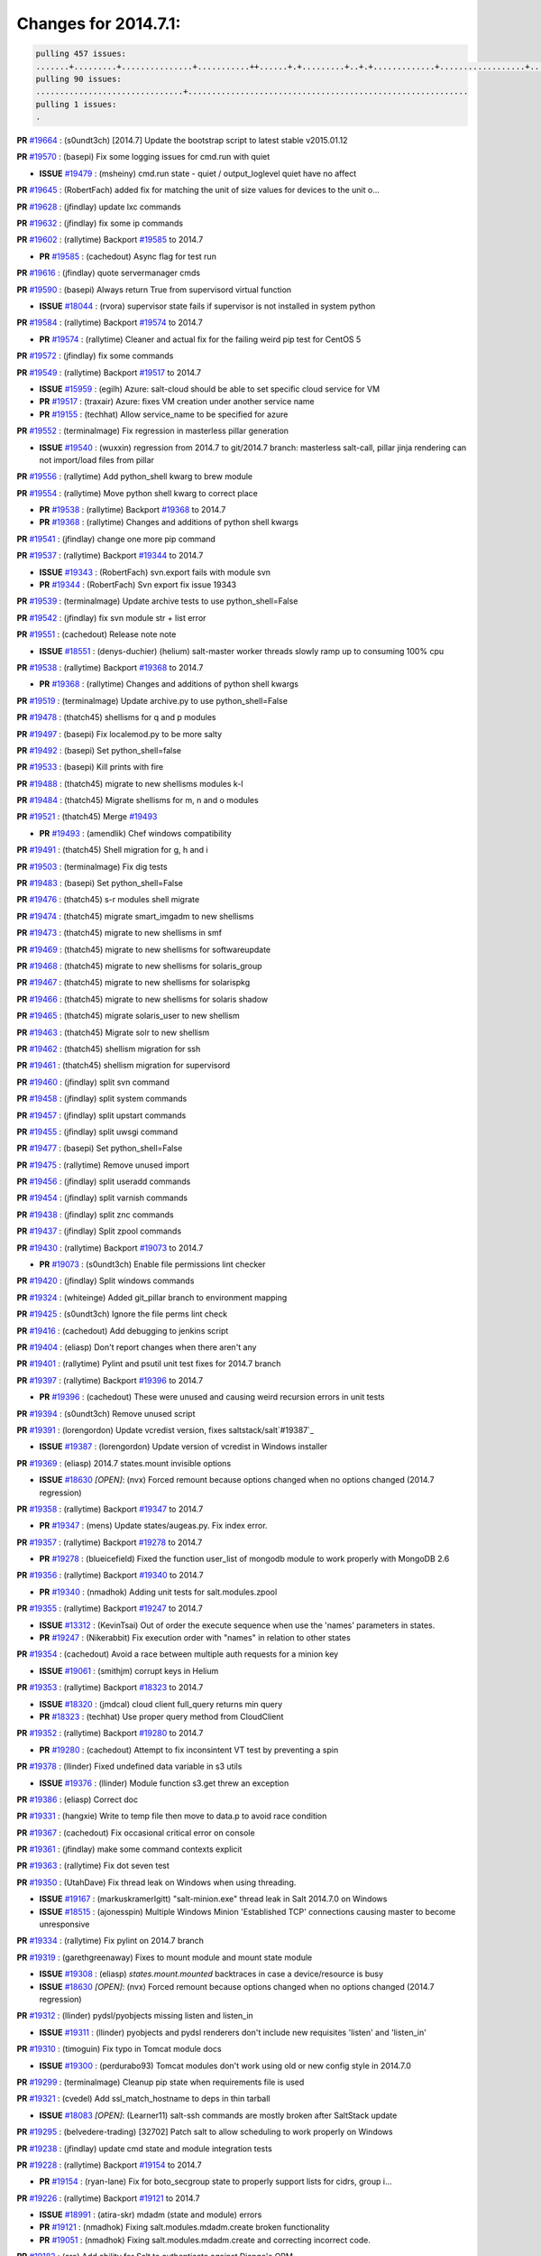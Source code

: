 Changes for 2014.7.1:
=====================

.. code-block:: bash

  pulling 457 issues:
  .......+.........+...............+...........++......+.+.........+..+.+.............+..................+.......+..+.....................+........+.....+.........+.....+.+.......+...+.........+.+.+..+..+..+.+.+..........+..+..+...+...+....+.....+.......+..+....+...+.+........+..+...+..+...+....+..+......+........+.+...+..+.+.........+...+..+...+..+..+..+......+..+..+....+.......+........+.+.+........+....+............+..+.........+.....+.+.++.+.....+..++...+..........+............................................+........+.+...+.....+.........
  pulling 90 issues:
  ...............................+...........................................................
  pulling 1 issues:
  .


**PR** `#19664`_ : (s0undt3ch) [2014.7] Update the bootstrap script to latest stable v2015.01.12 



**PR** `#19570`_ : (basepi) Fix some logging issues for cmd.run with quiet 


- **ISSUE** `#19479`_ : (msheiny) cmd.run state - quiet / output_loglevel quiet have no affect 

**PR** `#19645`_ : (RobertFach) added fix for matching the unit of size values for devices to the unit o... 



**PR** `#19628`_ : (jfindlay) update lxc commands 



**PR** `#19632`_ : (jfindlay) fix some ip commands 


**PR** `#19602`_ : (rallytime) Backport `#19585`_ to 2014.7 


- **PR** `#19585`_ : (cachedout) Async flag for test run 

**PR** `#19616`_ : (jfindlay) quote servermanager cmds 



**PR** `#19590`_ : (basepi) Always return True from supervisord virtual function 


- **ISSUE** `#18044`_ : (rvora) supervisor state fails if supervisor is not installed in system python 

**PR** `#19584`_ : (rallytime) Backport `#19574`_ to 2014.7 


- **PR** `#19574`_ : (rallytime) Cleaner and actual fix for the failing weird pip test for CentOS 5 

**PR** `#19572`_ : (jfindlay) fix some commands 



**PR** `#19549`_ : (rallytime) Backport `#19517`_ to 2014.7 


- **ISSUE** `#15959`_ : (egilh) Azure: salt-cloud should be able to set specific cloud service for VM 
- **PR** `#19517`_ : (traxair) Azure: fixes VM creation under another service name 
- **PR** `#19155`_ : (techhat) Allow service_name to be specified for azure 


**PR** `#19552`_ : (terminalmage) Fix regression in masterless pillar generation 


- **ISSUE** `#19540`_ : (wuxxin) regression from 2014.7 to git/2014.7 branch: masterless salt-call, pillar jinja rendering can not import/load files from pillar 

**PR** `#19556`_ : (rallytime) Add python_shell kwarg to brew module 



**PR** `#19554`_ : (rallytime) Move python shell kwarg to correct place 


- **PR** `#19538`_ : (rallytime) Backport `#19368`_ to 2014.7 

- **PR** `#19368`_ : (rallytime) Changes and additions of python shell kwargs 

**PR** `#19541`_ : (jfindlay) change one more pip command 



**PR** `#19537`_ : (rallytime) Backport `#19344`_ to 2014.7 


- **ISSUE** `#19343`_ : (RobertFach) svn.export fails with module svn 
- **PR** `#19344`_ : (RobertFach) Svn export fix issue 19343 

**PR** `#19539`_ : (terminalmage) Update archive tests to use python_shell=False 


**PR** `#19542`_ : (jfindlay) fix svn module str + list error 



**PR** `#19551`_ : (cachedout) Release note note 


- **ISSUE** `#18551`_ : (denys-duchier) (helium) salt-master worker threads slowly ramp up to consuming 100% cpu 

**PR** `#19538`_ : (rallytime) Backport `#19368`_ to 2014.7 


- **PR** `#19368`_ : (rallytime) Changes and additions of python shell kwargs 

**PR** `#19519`_ : (terminalmage) Update archive.py to use python_shell=False 


**PR** `#19478`_ : (thatch45) shellisms for q and p modules 



**PR** `#19497`_ : (basepi) Fix localemod.py to be more salty 


**PR** `#19492`_ : (basepi) Set python_shell=false 



**PR** `#19533`_ : (basepi) Kill prints with fire 



**PR** `#19488`_ : (thatch45) migrate to new shellisms modules k-l 



**PR** `#19484`_ : (thatch45) Migrate shellisms for m, n and o modules 



**PR** `#19521`_ : (thatch45) Merge `#19493`_ 


- **PR** `#19493`_ : (amendlik) Chef windows compatibility 


**PR** `#19491`_ : (thatch45) Shell migration for g, h and i 



**PR** `#19503`_ : (terminalmage) Fix dig tests 



**PR** `#19483`_ : (basepi) Set python_shell=False 



**PR** `#19476`_ : (thatch45) s-r modules shell migrate 



**PR** `#19474`_ : (thatch45) migrate smart_imgadm to new shellisms 



**PR** `#19473`_ : (thatch45) migrate to new shellisms in smf 



**PR** `#19469`_ : (thatch45) migrate to new shellisms for softwareupdate 



**PR** `#19468`_ : (thatch45) migrate to new shellisms for solaris_group 



**PR** `#19467`_ : (thatch45) migrate to new shellisms for solarispkg 



**PR** `#19466`_ : (thatch45) migrate to new shellisms for solaris shadow 



**PR** `#19465`_ : (thatch45) migrate solaris_user to new shellism 



**PR** `#19463`_ : (thatch45) Migrate solr to new shellism 



**PR** `#19462`_ : (thatch45) shellism migration for ssh 



**PR** `#19461`_ : (thatch45) shellism migration for supervisord 



**PR** `#19460`_ : (jfindlay) split svn command 



**PR** `#19458`_ : (jfindlay) split system commands 



**PR** `#19457`_ : (jfindlay) split upstart commands 



**PR** `#19455`_ : (jfindlay) split uwsgi command 



**PR** `#19477`_ : (basepi) Set python_shell=False 



**PR** `#19475`_ : (rallytime) Remove unused import 



**PR** `#19456`_ : (jfindlay) split useradd commands 



**PR** `#19454`_ : (jfindlay) split varnish commands 



**PR** `#19438`_ : (jfindlay) split znc commands 



**PR** `#19437`_ : (jfindlay) Split zpool commands 



**PR** `#19430`_ : (rallytime) Backport `#19073`_ to 2014.7 


- **PR** `#19073`_ : (s0undt3ch) Enable file permissions lint checker 

**PR** `#19420`_ : (jfindlay) Split windows commands 



**PR** `#19324`_ : (whiteinge) Added git_pillar branch to environment mapping 



**PR** `#19425`_ : (s0undt3ch) Ignore the file perms lint check 



**PR** `#19416`_ : (cachedout) Add debugging to jenkins script 



**PR** `#19404`_ : (eliasp) Don't report changes when there aren't any 



**PR** `#19401`_ : (rallytime) Pylint and psutil unit test fixes for 2014.7 branch 



**PR** `#19397`_ : (rallytime) Backport `#19396`_ to 2014.7 


- **PR** `#19396`_ : (cachedout) These were unused and causing weird recursion errors in unit tests 

**PR** `#19394`_ : (s0undt3ch) Remove unused script 



**PR** `#19391`_ : (lorengordon) Update vcredist version, fixes saltstack/salt`#19387`_ 


- **ISSUE** `#19387`_ : (lorengordon) Update version of vcredist in Windows installer 

**PR** `#19369`_ : (eliasp) 2014.7 states.mount invisible options 


- **ISSUE** `#18630`_ *[OPEN]*: (nvx) Forced remount because options changed when no options changed (2014.7 regression) 

**PR** `#19358`_ : (rallytime) Backport `#19347`_ to 2014.7 


- **PR** `#19347`_ : (mens) Update states/augeas.py. Fix index error. 

**PR** `#19357`_ : (rallytime) Backport `#19278`_ to 2014.7 


- **PR** `#19278`_ : (blueicefield) Fixed the function user_list of mongodb module to work properly with MongoDB 2.6 

**PR** `#19356`_ : (rallytime) Backport `#19340`_ to 2014.7 


- **PR** `#19340`_ : (nmadhok) Adding unit tests for salt.modules.zpool 

**PR** `#19355`_ : (rallytime) Backport `#19247`_ to 2014.7 


- **ISSUE** `#13312`_ : (KevinTsai) Out of order the execute sequence when use the 'names' parameters in states. 
- **PR** `#19247`_ : (Nikerabbit) Fix execution order with "names" in relation to other states 

**PR** `#19354`_ : (cachedout) Avoid a race between multiple auth requests for a minion key 


- **ISSUE** `#19061`_ : (smithjm) corrupt keys in Helium 

**PR** `#19353`_ : (rallytime) Backport `#18323`_ to 2014.7 


- **ISSUE** `#18320`_ : (jmdcal) cloud client full_query returns min query 
- **PR** `#18323`_ : (techhat) Use proper query method from CloudClient 

**PR** `#19352`_ : (rallytime) Backport `#19280`_ to 2014.7 


- **PR** `#19280`_ : (cachedout) Attempt to fix inconsintent VT test by preventing a spin 

**PR** `#19378`_ : (llinder) Fixed undefined data variable in s3 utils 


- **ISSUE** `#19376`_ : (llinder) Module function s3.get threw an exception 

**PR** `#19386`_ : (eliasp) Correct doc 



**PR** `#19331`_ : (hangxie) Write to temp file then move to data.p to avoid race condition 



**PR** `#19367`_ : (cachedout) Fix occasional critical error on console 



**PR** `#19361`_ : (jfindlay) make some command contexts explicit 


**PR** `#19363`_ : (rallytime) Fix dot seven test 



**PR** `#19350`_ : (UtahDave) Fix thread leak on Windows when using threading. 


- **ISSUE** `#19167`_ : (markuskramerIgitt) "salt-minion.exe" thread leak in Salt 2014.7.0 on Windows  
- **ISSUE** `#18515`_ : (ajonesspin) Multiple Windows Minion 'Established TCP' connections causing master to become unresponsive 

**PR** `#19334`_ : (rallytime) Fix pylint on 2014.7 branch 



**PR** `#19319`_ : (garethgreenaway) Fixes to mount module and mount state module 


- **ISSUE** `#19308`_ : (eliasp) `states.mount.mounted` backtraces in case a device/resource is busy 
- **ISSUE** `#18630`_ *[OPEN]*: (nvx) Forced remount because options changed when no options changed (2014.7 regression) 

**PR** `#19312`_ : (llinder) pydsl/pyobjects missing listen and listen_in 


- **ISSUE** `#19311`_ : (llinder) pyobjects and pydsl renderers don't include new requisites 'listen' and 'listen_in' 

**PR** `#19310`_ : (timoguin) Fix typo in Tomcat module docs 


- **ISSUE** `#19300`_ : (perdurabo93) Tomcat modules don't work using old or new config style in 2014.7.0 

**PR** `#19299`_ : (terminalmage) Cleanup pip state when requirements file is used 



**PR** `#19321`_ : (cvedel) Add ssl_match_hostname to deps in thin tarball 


- **ISSUE** `#18083`_ *[OPEN]*: (Learner11) salt-ssh commands are mostly broken after SaltStack update 

**PR** `#19295`_ : (belvedere-trading) [32702] Patch salt to allow scheduling to work properly on Windows 



**PR** `#19238`_ : (jfindlay) update cmd state and module integration tests 


**PR** `#19228`_ : (rallytime) Backport `#19154`_ to 2014.7 


- **PR** `#19154`_ : (ryan-lane) Fix for boto_secgroup state to properly support lists for cidrs, group i... 

**PR** `#19226`_ : (rallytime) Backport `#19121`_ to 2014.7 


- **ISSUE** `#18991`_ : (atira-skr) mdadm (state and module) errors 
- **PR** `#19121`_ : (nmadhok) Fixing salt.modules.mdadm.create broken functionality 
- **PR** `#19051`_ : (nmadhok) Fixing salt.modules.mdadm.create and correcting incorrect code. 

**PR** `#19182`_ : (cro) Add ability for Salt to authenticate against Django's ORM 



**PR** `#19222`_ : (rallytime) Add missing import 



**PR** `#19207`_ : (whiteinge) Added missing versionadded directives for the /key URLs 



**PR** `#19202`_ : (basepi) Fix for salt-ssh with tty enabled 



**PR** `#19150`_ : (rallytime) Backport `#19134`_ to 2014.7 


- **PR** `#19134`_ : (ryan-lane) Fix issue in boto_secgroup state that caused rules to not be properly up... 

**PR** `#19144`_ : (rallytime) Backport `#19116`_ to 2014.7 


- **ISSUE** `#19117`_ : (nmadhok) salt.modules.mdadm.destroy fails if mdadm config file is missing 
- **ISSUE** `#19115`_ : (nmadhok) salt.modules.mdadm.destroy fails with error 
- **PR** `#19116`_ : (nmadhok) Access dictionary values correctly in salt.modules.mdadm.destroy 

**PR** `#19145`_ : (whiteinge) Minor Sphinx fixups 



**PR** `#19153`_ : (rallytime) Update the windows package to correct one: 2014.7.0 --> 2014.7.0-1 


- **ISSUE** `#19146`_ : (saxonww) Problem with Salt-Minion Windows installer 

**PR** `#19143`_ : (rallytime) Backport `#19079`_ to 2014.7 


- **PR** `#19079`_ : (Lendar) Fix PUT/DELETE in s3.query 

**PR** `#19139`_ : (rallytime) Backport `#19051`_ to 2014.7 


- **ISSUE** `#18991`_ : (atira-skr) mdadm (state and module) errors 
- **PR** `#19051`_ : (nmadhok) Fixing salt.modules.mdadm.create and correcting incorrect code. 

**PR** `#19158`_ : (eliasp) Syntax/formatting. 



**PR** `#19155`_ : (techhat) Allow service_name to be specified for azure 


- **ISSUE** `#15959`_ : (egilh) Azure: salt-cloud should be able to set specific cloud service for VM 

**PR** `#19135`_ : (rallytime) Backport `#18915`_ to 2014.7 


- **ISSUE** `#18909`_ : (babilen) pkgrepo.managed leaves duplicate entries in apt sources.list 
- **PR** `#18915`_ : (babilen) Ensure aptpkg._consolidate_repo strips trailing slashes from repo_uri 

**PR** `#19104`_ : (whiteinge) Used unused variable; fix highstate output for jobs runner 


- **ISSUE** `#19099`_ : (whiteinge) Regression in salt-run jobs output for state runs 

**PR** `#19106`_ : (jfindlay) Split windows commands 


**PR** `#19113`_ : (garethgreenaway) Fixes for when using bind mounts. 


- **ISSUE** `#19003`_ *[OPEN]*: (darkvertex) mount.mounted always remounts for bind mounts 

**PR** `#19111`_ : (jfindlay) Split chocolatey commands 


**PR** `#19107`_ : (basepi) Add more release notes for 2014.7.1 



**PR** `#19103`_ : (cachedout) Remove cruft 



**PR** `#19102`_ : (cachedout) Replaced by pylint check. 



**PR** `#19088`_ : (terminalmage) Fix regression in lxc.update_lxc_conf 



**PR** `#19086`_ : (rallytime) Backport `#19014`_ to 2014.7 


- **ISSUE** `#18966`_ *[OPEN]*: (bechtoldt) file.serialize ignores test=True 
- **PR** `#19014`_ : (nmadhok) Adding ability to do a test run with test=True. 

**PR** `#19065`_ : (basepi) Fix salt-ssh with sudo and tty enabled 


- **ISSUE** `#16847`_ : (mabroor) salt-ssh hangs on some remote hosts and does not timeout 

**PR** `#19047`_ : (eliasp) 2014.7 file.replace integration test coverage 


- **ISSUE** `#18841`_ *[OPEN]*: (DanielZuck) file.replace -> creates backups and touches the file, even if there are no changes at all 
- **ISSUE** `#18612`_ : (eliasp) 'file.replace' with 'append_if_not_found=True' grows file infinitely 
- **PR** `#18615`_ : (eliasp) Don't change a file again if it's already been done. 


**PR** `#19082`_ : (Lendar) Fix states.schedule examples 



**PR** `#19062`_ : (terminalmage) Fix traceback for non-string values in lxc config files 


- **ISSUE** `#19055`_ : (achamo) LXC config wants to strip() everything (even an int value) 

**PR** `#19042`_ : (JaseFace) The aptpkg uninstall operation needs to inherit DPKG_ENV_VARS set above as install and upgrade currently do. 



**PR** `#19040`_ : (whiteinge) Updates to the logging docs in the example conf files 



**PR** `#19008`_ : (timoguin) Backwards compatibility for Tomcat module Pillar configuration 



**PR** `#19004`_ : (jacksontj) Fix for new threaded reactor 


- **ISSUE** `#16564`_ *[OPEN]*: (jacksontj) Reactor is VERY PID hungry 
- **PR** `#18762`_ : (jacksontj)  Move reactor master-clients to threads 

- **PR** `#18741`_ : (terminalmage) Revert `#18254`_ 

- **PR** `#18254`_ : (jacksontj) Move reactor master-clients to threads 


**PR** `#19059`_ : (rallytime) Correct master_sign_key_name reference 


- **ISSUE** `#19057`_ : (overquota) mistype in docs 

**PR** `#19033`_ : (rallytime) Disable zcbuildout tests as they are not running reliably. 


**PR** `#19031`_ : (rallytime) Fix yumpkg pylint error 



**PR** `#19019`_ : (jacksontj) Backport `#19012`_ to 2014.7 


- **PR** `#19012`_ : (jacksontj) Fix infinites spinning in minion RemoteFileClient 


**PR** `#19024`_ : (galet) Fix ini_manage state - equality detection for non-string values 



**PR** `#18996`_ : (garethgreenaway) schedule.list should return an empty dictionary, not None 


- **ISSUE** `#18969`_ : (christianchristensen) Should modules/schedule.py return and empty list instead of None 

**PR** `#19006`_ : (cro) Fix typo in os.walk 



**PR** `#19009`_ : (rallytime) Fix mac_user.py module --> Don't quote integers like uid and gid 


**PR** `#19000`_ : (jfindlay) split win commands in state 


**PR** `#18978`_ : (garethgreenaway) fixes to mount for nfs share 



**PR** `#18978`_ : (garethgreenaway) fixes to mount for nfs share 


- **ISSUE** `#18907`_ *[OPEN]*: (babilen) mount.mounted does not completely unmount NFS mounts when options change 

**PR** `#18988`_ : (rallytime) Use lists instead of tuples in modules/zypper.py 


**PR** `#18976`_ : (amendlik) Detect a Windows VM on OpenStack and populate the 'virtual' grain 



**PR** `#18972`_ : (garethgreenaway) Fixes to mount module 


- **ISSUE** `#18874`_ : (kormoc) state.mount very broken in current head 

**PR** `#18971`_ : (whiteinge) Fixes and additions to the Formula best practices doc 



**PR** `#18968`_ : (s0undt3ch) The `gpgkeys` path should use `salt.syspaths` 


- **ISSUE** `#18877`_ : (cedwards) GPG renderer is Linux specific 

**PR** `#18762`_ : (jacksontj)  Move reactor master-clients to threads 


- **ISSUE** `#16564`_ *[OPEN]*: (jacksontj) Reactor is VERY PID hungry 
- **PR** `#18741`_ : (terminalmage) Revert `#18254`_ 

- **PR** `#18254`_ : (jacksontj) Move reactor master-clients to threads 


**PR** `#18989`_ : (davidjb) Avoid double-quoting of group names for yum 



**PR** `#18963`_ : (cro) Needed to pass madam command line as an array 



**PR** `#18948`_ : (walgitrus) fix ec2 instance creation with delete volume enabled (issue `#18315`_) 


- **ISSUE** `#18315`_ *[OPEN]*: (An42Ma) salt-cloud fails for ec2 for query without params 

**PR** `#18930`_ : (s0undt3ch) Update to the latest v2014.12.11 stable release 



**PR** `#18926`_ : (rallytime) Backport `#18807`_ to 2014.7 


- **ISSUE** `#18778`_ : (kt97679) salt-ssh tries to copy file to the filesystem root 
- **PR** `#18807`_ : (kt97679) fix for `#18778`_ (salt-ssh tries to copy file to the filesystem root) 

**PR** `#18924`_ : (cro) Fix bad option handling for FreeBSD pkgng. 


- **ISSUE** `#18851`_ : (m87carlson) FreeBSD pkgng fromrepo problem 

**PR** `#18923`_ : (rallytime) Add bash codeblock markup to CLI examples in genesis.py 



**PR** `#18899`_ : (amendlik) Populate the 'virtual' grain on OpenStack FreeBSD systems 



**PR** `#18897`_ : (UtahDave) Use Salt defined exit codes. 


- **ISSUE** `#18244`_ : (soodr) Minion install ends with a stack trace 

**PR** `#18894`_ : (cro) Add support for sockstat on FreeBSD as an alternative to lsof 


- **ISSUE** `#18584`_ : (cedwards) lsof a new requirement in 2014.7.0? 

**PR** `#18860`_ : (terminalmage) Fix jinja search path for local file_client 


- **ISSUE** `#17963`_ : (alexeits) Loading of Jinja macros from GitFS shouldn't fail with TemplateNotFound in masterless configuration 
- **PR** `#18792`_ : (terminalmage) Fix jinja search path for local file_client 


**PR** `#18892`_ : (rallytime) Backport `#18213`_ to 2014.7 


- **ISSUE** `#18152`_ : (sumso) sqlite3 module does not commit writes to database 
- **PR** `#18213`_ : (sumso) Update sqlite3.py to enable autocommit 

**PR** `#18893`_ : (rallytime) Backport `#18706`_ to 2014.7 


- **PR** `#18706`_ : (elvis-macak) fix the salt.utils.expr_match 

**PR** `#18895`_ : (rallytime) Backport `#18712`_ to 2014.7 


- **PR** `#18712`_ : (styro) Explicitly include stdlib csv module in esky build. Fixes missing csv mo... 

**PR** `#18615`_ : (eliasp) Don't change a file again if it's already been done. 


- **ISSUE** `#18612`_ : (eliasp) 'file.replace' with 'append_if_not_found=True' grows file infinitely 

**PR** `#18876`_ : (garethgreenaway) fixes to iptables module 


- **ISSUE** `#17185`_ : (viraptor) Iptables state is unusable with too many existing entries 

**PR** `#18889`_ : (thatch45) Merge `#18871`_ 


- **ISSUE** `#18632`_ : (wuxxin) state rbenv.installed still fails if user= is set (branch 2014.7) 
- **PR** `#18871`_ : (wuxxin) shlex.split is used with "None" as parameter which makes split wait for stdinput (contributes to `#18632`_) 

**PR** `#18885`_ : (eliasp) Blank line before '.. deprecated::' required. 



**PR** `#18869`_ : (wuxxin) change pointtopoint to pointopoint also in template (contributes to `#18331`_ ) 


- **ISSUE** `#18331`_ : (wuxxin) debian/ubuntu: salt 2014.7.0 modules/debian_ip.py has wrong parameter name "pointtopoint" instead of "pointopoint" 

**PR** `#18865`_ : (jfindlay) allow lookup of python on system path fix: `#18852`_ 


- **ISSUE** `#18852`_ : (gutworth) virtualenv.create requires a full path for the "python" argument 

**PR** `#18864`_ : (techhat) Run disk.inodeusage in posix mode 


- **ISSUE** `#18862`_ : (Vye) disk.inodeusage bug on CentOS 6 in 2014.7 

**PR** `#18825`_ : (ryan-lane) Do not sync grains in grains.setval when using local mode 



**PR** `#18821`_ : (s0undt3ch) Remove deprecated pylint options 



**PR** `#18814`_ : (eliasp) 2014.7 eselect improvements 


- **ISSUE** `#18783`_ : (podshumok) eselect state can't handle some configurations 

**PR** `#18812`_ : (cro) Fix logic error introduced sometime in the past 6 months that prevented ... 


- **ISSUE** `#18799`_ : (cro) Proxy minions not loading modules properly. 

**PR** `#18859`_ : (thatch45) Revert "Fix jinja search path for local file_client" 


- **ISSUE** `#17963`_ : (alexeits) Loading of Jinja macros from GitFS shouldn't fail with TemplateNotFound in masterless configuration 
- **PR** `#18792`_ : (terminalmage) Fix jinja search path for local file_client 


**PR** `#18792`_ : (terminalmage) Fix jinja search path for local file_client 


- **ISSUE** `#17963`_ : (alexeits) Loading of Jinja macros from GitFS shouldn't fail with TemplateNotFound in masterless configuration 

**PR** `#18845`_ : (thatch45) Add more paths to syspaths 



**PR** `#18776`_ : (jfindlay) unquote venv mod commands 


**PR** `#18816`_ : (ryan-lane) Add salt.ext.six to 2014.7 for module backwards compat from develop 



**PR** `#18798`_ : (s0undt3ch) Make coverage reports optional 



**PR** `#18804`_ : (garethgreenaway) fixes to debian_ip.py 


- **ISSUE** `#12178`_ *[OPEN]*: (wyattanderson) Network interface bridging is a mess on Debian/Ubuntu 

**PR** `#18782`_ : (rallytime) Fix markup so master_tops document will render correctly 


- **ISSUE** `#18723`_ : (steverweber) doc topics/master_tops can use some cleanup. 

**PR** `#18780`_ : (rallytime) Add pymongo requirement notification to mongodb_user state 


- **ISSUE** `#18756`_ : (pykler) Docs for mongodb_user do not indicate the python-pymongo is required 

**PR** `#18771`_ : (rallytime) Use a list instead of a tuple when running dpkg-query command 

- **PR** `#18450`_ : (jfindlay) quote input in aptpkg mod 

**PR** `#18767`_ : (garethgreenaway) Fixes to mount state. 


- **ISSUE** `#18474`_ : (babilen) mount.mounted does not update fstab if only mount options have changed 

**PR** `#18739`_ : (cachedout) Job to clean pub auth 


- **ISSUE** `#18736`_ : (cachedout) publish_auth filling up 

**PR** `#18773`_ : (basepi) [2014.7] Make publish.full_data wait for returns as well 



**PR** `#18770`_ : (basepi) [2014.7] Prevent all `publish.` calls from publish calls 



**PR** `#18779`_ : (sjansen) Restore salt-cloud ssh_gateway support 


- **ISSUE** `#17963`_ : (alexeits) Loading of Jinja macros from GitFS shouldn't fail with TemplateNotFound in masterless configuration 

**PR** `#18779`_ : (sjansen) Restore salt-cloud ssh_gateway support 



**PR** `#18777`_ : (UtahDave) 2014.7local 



**PR** `#18754`_ : (terminalmage) Fix lint error, uncomment log message 



**PR** `#18753`_ : (basepi) [2014.7] Move state_output CLI option to Output mixin 



**PR** `#18747`_ : (basepi) [2014.7] Normalize cleanup and return routines for state wrappers in salt-ssh 



**PR** `#18691`_ : (rallytime) Change cmd.run to cmd.retcode for selinuxenabled check 



**PR** `#18741`_ : (terminalmage) Revert `#18254`_ 



**PR** `#18733`_ : (cachedout) Account for variability in requests module in IAM 



**PR** `#18728`_ : (rallytime) Remove space between salt.utils.process. and ThreadPool 


- **ISSUE** `#18707`_ : (dvogt) Typo in utils/event.py for salt.utils.process. ThreadPool (2014.7 and develop) 

**PR** `#18679`_ : (SmithSamuelM) Fix ValueError message in RAET Transport 



**PR** `#18672`_ : (whiteinge) Add docs for mod_aggregate state-level keywords 



**PR** `#18666`_ : (garethgreenaway) Fixed to mount state related to enabling swap 


- **ISSUE** `#18550`_ : (somenick) mount.swap state doesn't work with /dev symlinks 

**PR** `#18663`_ : (terminalmage) Always run download_packages() after executing buildpackage SLS 



**PR** `#18660`_ : (garethgreenaway) Fixes to mount state. 


- **ISSUE** `#18613`_ : (kormoc) UUID mounts do not detect device from uuid correctly 

**PR** `#18657`_ : (wuxxin) 2014.7: fix for `#18632`_ 


- **ISSUE** `#18632`_ : (wuxxin) state rbenv.installed still fails if user= is set (branch 2014.7) 

**PR** `#18655`_ : (eliasp) 2014.7 modules.locale gentoo fixes 


- **ISSUE** `#18612`_ : (eliasp) 'file.replace' with 'append_if_not_found=True' grows file infinitely 

**PR** `#18654`_ : (thatch45) Add retcode and success to function not found 


- **ISSUE** `#18512`_ *[OPEN]*: (amendlik) salt.function returns success when the function is unavailable 

**PR** `#18644`_ : (rallytime) If the asg does not exist in the region provided, don't return True. 


- **ISSUE** `#18566`_ : (vladislav-jomedia) /modules/boto_asg.py missing if 

**PR** `#18682`_ : (eliasp) Don't empty the file when it is supposed to be only read. 


- **ISSUE** `#18680`_ : (eliasp) 'file.replace' wipes file content 

**PR** `#18634`_ : (jacksontj) Add JID to scheduled jobs names as well 



**PR** `#18629`_ : (terminalmage) Remove quotes from s3fs ETag entries 



**PR** `#18601`_ : (krak3n) Docker pulled - compare against images correctly 



**PR** `#18592`_ : (nazgul5) salt.utils.network._interfaces_ifconfig: SunOS fix 


- **ISSUE** `#18591`_ : (nazgul5) salt-minion 2014.7.0 fails to start on Solaris system with tunnel interface 

**PR** `#18638`_ : (s0undt3ch) Some 2014.7 test fixes 



**PR** `#18651`_ : (basepi) Add fix from `#16413`_ 


- **ISSUE** `#16413`_ : (kt97679)  salt-ssh and pillars  

**PR** `#18620`_ : (cro) jids can't be ints anymore, because we can now set jid names. 



**PR** `#18610`_ : (rallytime) Make ZMQ 4 installation docs for ubuntu more clear 


- **ISSUE** `#18476`_ : (Auha) Upgrading salt on my master caused dependency issues 

**PR** `#18585`_ : (rallytime) Added some more cmdmod unittests 



**PR** `#18608`_ : (jfindlay) fix typos in states.user.present `#18590`_ 


- **ISSUE** `#18590`_ : (wangyang616) user set maxdays failed 

**PR** `#18617`_ : (rallytime) Skip test_max_open_files test until we can find the real problem 



**PR** `#18617`_ : (rallytime) Skip test_max_open_files test until we can find the real problem 



**PR** `#18617`_ : (rallytime) Skip test_max_open_files test until we can find the real problem 



**PR** `#18617`_ : (rallytime) Skip test_max_open_files test until we can find the real problem 



**PR** `#18617`_ : (rallytime) Skip test_max_open_files test until we can find the real problem 



**PR** `#18618`_ : (timoguin) Fixed allocate_new_eip typo in AWS cloud docs 



**PR** `#18577`_ : (garethgreenaway) Fixes to scheduler in 2014.7 


- **ISSUE** `#18534`_ : (bigg01) minion schedule highstate makes infinity loop 100% cpu allt the time 

**PR** `#18568`_ : (terminalmage) Fix yum pkg holding when doing version pinning with "pkgs" arg 


- **ISSUE** `#18468`_ : (syndicut) hold: True from salt.states.pkg doesn't work with yum when specifying versions for multiple packages 

**PR** `#18557`_ : (eliasp) Move the log message in case no results were returned into the right block 



**PR** `#18556`_ : (eliasp) Prevent 'DSID-0C0906E8' error when binding to ActiveDirectory. 



**PR** `#18543`_ : (whiteinge) Switch to RAET-compatible event listener 



**PR** `#18526`_ : (amendlik) Saltmod cmd all output 


- **ISSUE** `#18511`_ : (amendlik) salt.function fails when the result is a dictionary 

**PR** `#18498`_ : (jfindlay) quote strs in virtualenv mod 


**PR** `#18586`_ : (s0undt3ch) 2014.7 Lint disable rules 



**PR** `#18524`_ : (garethgreenaway) scheduler docs 



**PR** `#18575`_ : (eliasp) Fix typo (agregate → aggregate). 



**PR** `#18528`_ : (s0undt3ch) Update 'doc/.tx/config' - Build `#213`_ 



**PR** `#18528`_ : (s0undt3ch) Update 'doc/.tx/config' - Build `#213`_ 


- **PR** `#213`_ : (whiteinge) Move modules/states/renderers/returners docs to autosummary 


**PR** `#18525`_ : (s0undt3ch) Switch `open()` for `salt.utils.fopen()` 



**PR** `#18532`_ : (cro) Upgrade nssm but switch back to 32 bit 



**PR** `#18539`_ : (wt) Handle errors while unpickling. 



**PR** `#18499`_ : (whiteinge) Start listening for events when RunnerClient is instantiated 



**PR** `#18494`_ : (rallytime) Clean up doc build so it doesn't stacktrace 


- **ISSUE** `#18471`_ : (nmadhok) make html on docs complains about no module named eventloop in zmq 

**PR** `#18491`_ : (jfindlay) quote strs in genesis mod 



**PR** `#18489`_ : (rallytime) Skip tornado tests if we can't import ZMQIOLoop 



**PR** `#18486`_ : (jfindlay) validate block devices in parted mod 


**PR** `#18485`_ : (cachedout) Do not log 


- **ISSUE** `#18453`_ : (hal58th) State mysql_user shows cleartext password in highstate log at INFO level. 

**PR** `#18484`_ : (garethgreenaway) Fixes to scheduler in 2014.7 


**PR** `#18473`_ : (johnccfm) Fix bug `#18129`_ in win_service.status. 



**PR** `#18467`_ : (rallytime) Remove encoding kwarg from ustring 


- **ISSUE** `#18458`_ : (cvrebert) output.nested.NestDisplay.ustring ignores encoding argument 
- **ISSUE** `#18053`_ : (myg0v) 'utf8' codec can't decode byte 0x81 in position 29: invalid start byte after upgrade to 2014.1.13 or 2014.7.0 
- **PR** `#18374`_ : (thatch45) Add new sdecode to nested outputter 


**PR** `#18454`_ : (rallytime) Started some unit tests for the cmdmod.py module 



**PR** `#18450`_ : (jfindlay) quote input in aptpkg mod 


**PR** `#18449`_ : (cachedout) Friendly message if name arg is none/false 


- **ISSUE** `#18432`_ : (Mrten) empty names:  entry weird error 

**PR** `#18452`_ : (cachedout) Pass loglevel in zcbuildout 


- **ISSUE** `#18380`_ : (cvrebert) states.zcbuildout.installed() ignores loglevel argument 

**PR** `#18446`_ : (basepi) Force contents to a string in file.managed 



**PR** `#18442`_ : (jfindlay) quote input in rbenv mod 


**PR** `#18464`_ : (rallytime) Fix OrderedDict import in runners/lxc.py 



**PR** `#18439`_ : (rallytime) Jenkins argparse 


- **PR** `#18393`_ : (s0undt3ch) Use requests instead of github package. Also output the PR incoming branch 


**PR** `#18443`_ : (basepi) Add warning to docs about topfile compilation 


- **ISSUE** `#12483`_ *[OPEN]*: (driskell) Top SLS compilation does not behave the same as Docs describe [Bug], [Core], [High Severity], [P2], *[ZD]*


**PR** `#18438`_ : (thatch45) Fix `#18428`_ 


- **ISSUE** `#18428`_ : (arthurlogilab) lxc.OrderedDict appears in documentation of lxc runner 

**PR** `#18435`_ : (terminalmage) Add 2014.7.0 release to release notes toctree 



**PR** `#18434`_ : (eduherraiz) Solve problem with special mercurial repos in pip module 



**PR** `#18411`_ : (opdude) Fixed installation of packages via macports on OS X 



**PR** `#18408`_ : (opdude) Filter out IPv6 localhost on OS X 



**PR** `#18382`_ : (thatch45) Add verification of unicode data in windows data sets 


- **ISSUE** `#12255`_ *[OPEN]*: (eliasp) 'system.set_computer_desc' fails with non-ASCII chars 

**PR** `#18379`_ : (thatch45) Fixes `#15690`_ 


- **ISSUE** `#15690`_ : (rominf) salt-call and salt treat unicode differently 

**PR** `#18392`_ : (thatch45) Check for listen data struct validity 



**PR** `#18392`_ : (thatch45) Check for listen data struct validity 


- **ISSUE** `#18360`_ : (anonymouzz) 'listen' variable in template context overweite 'listen' trigger 

**PR** `#18389`_ : (rallytime) Fix unused args in modules/cloud.py 


- **ISSUE** `#18387`_ : (cvrebert) ignored query_type args in cloud module 

**PR** `#18377`_ : (thatch45) Use the sdecode routine 



**PR** `#18385`_ : (rallytime) Add information about salt-cloud events to master events doc 


- **ISSUE** `#16755`_ : (SVQTQ) salt-cloud doesn't work with reactors 

**PR** `#18393`_ : (s0undt3ch) Use requests instead of github package. Also output the PR incoming branch 



**PR** `#18378`_ : (rallytime) Backport `#18105`_ to 2014.7 


- **PR** `#18105`_ : (thatch45) Merge `#18079`_ 
- **PR** `#18079`_ : (oldmantaiter) Fix for cross-platform sysctl with test and custom config location when using systemd >= 207 

**PR** `#18375`_ : (rallytime) Remove 'repo' argument as it isn't used by function 


- **ISSUE** `#18371`_ : (cvrebert) modules.dockerio._parse_image_multilogs_string: Unused arg 'repo' 

**PR** `#18363`_ : (jacksontj) Fix for `#8670`_ 


- **ISSUE** `#8670`_ : (wari) Events API should provide a proper wait when given a tag filter argument. 

**PR** `#18343`_ : (thatch45) Fix `#18131`_ 


- **ISSUE** `#18131`_ : (nvx) fileclient.py#get_url ignores HTTP Auth (2014.1 -> 2014.7 regression) 

**PR** `#18376`_ : (thatch45) Add sdecode for highstate 


- **ISSUE** `#18361`_ : (gpkvt) German umlauts in files managed by file.managed breaks salt 

**PR** `#18365`_ : (jacksontj) Better output on requisite failure 


- **ISSUE** `#15663`_ *[OPEN]*: (basepi) Add failed test=True output to prereq failure 

**PR** `#18374`_ : (thatch45) Add new sdecode to nested outputter 


- **ISSUE** `#18053`_ : (myg0v) 'utf8' codec can't decode byte 0x81 in position 29: invalid start byte after upgrade to 2014.1.13 or 2014.7.0 

**PR** `#18383`_ : (thatch45) remove stray print 



**PR** `#18366`_ : (thatch45) Get non standard saltfile opts into opts 


- **ISSUE** `#18353`_ : (davidjb) Extrafile_refs are ignored when specified in a Saltfile 

**PR** `#18367`_ : (thatch45) initial sdicode function 



**PR** `#18281`_ : (cro) Properly quote parameters to mdadm 



**PR** `#18364`_ : (thatch45) check for the OSError that libnacl might throw if libsodium is no here 



**PR** `#18350`_ : (thatch45) Fix key gen race condition, fix `#17289`_ 


- **ISSUE** `#17289`_ : (hal58th) Minion and salt commands generating two minion keys under race conditions 

**PR** `#18349`_ : (rallytime) Backport `#18049`_ to 2014.7 


- **PR** `#18049`_ : (ze42) bugfixes: netbsd_sysctl 

**PR** `#18348`_ : (thatch45) Fix error with perm denial on unpriv job lookups 


- **ISSUE** `#17958`_ *[OPEN]*: (Supermathie) unpriv salt.client.LocalClient.get_cache_returns spins forever 

**PR** `#18347`_ : (rallytime) Backport `#17706`_ to 2014.7 


- **PR** `#17706`_ : (aletourneau) Fixed namespace issue in cloud/clouds/cloudstack.py which was breaking i... 

**PR** `#18346`_ : (jfindlay) quote shell strs in rvm mod 


**PR** `#18344`_ : (cachedout) quote pyenv 



**PR** `#18340`_ : (cachedout) quote pecl 


**PR** `#18336`_ : (wuxxin) fixes `#18331`_ 


- **ISSUE** `#18331`_ : (wuxxin) debian/ubuntu: salt 2014.7.0 modules/debian_ip.py has wrong parameter name "pointtopoint" instead of "pointopoint" 

**PR** `#18332`_ : (cachedout) fix args 


**PR** `#18328`_ : (jacksontj) Change all saltnado asserts to unittest asserts. 



**PR** `#18345`_ : (thatch45) Always extract when extracting 


- **ISSUE** `#18052`_ : (deuscapturus) 2014.7 archive.extracted now requires x in tar_options for tar files 

**PR** `#18339`_ : (rallytime) Fix pylint issue in mac_user.py 



**PR** `#18338`_ : (thatch45) Fix `#18168`_ 


- **ISSUE** `#18168`_ *[OPEN]*: (aleksmm) states/network.py managed() - no way to manage IP aliases in 2014.7 

**PR** `#18333`_ : (whiteinge) Fix missing space after colon in architecture doc 


- **ISSUE** `#18134`_ : (tjyang) Documentation error: WARNING: unusable reference target found: TCP:4506 

**PR** `#18334`_ : (thatch45) fall back to utf-8 if we get a unicode error 


- **ISSUE** `#18203`_ : (rschaeuble) state.user fails on non-ascii characters 

**PR** `#18301`_ : (jacksontj) Pass timeout for pub() down to channel 



**PR** `#18324`_ : (llamallama) Bug fix. _grant_to_tokens not constructing full table name. 



**PR** `#18300`_ : (cro) Change status.pid to use Python regular expressions 


**PR** `#18277`_ : (thatch45) fix error where file.recurse would mess up names on salt-ssh 


- **ISSUE** `#17266`_ : (pille) file.recurse over salt-ssh strips first letter of filename 

**PR** `#18275`_ : (cachedout) Use native file.write 


**PR** `#18272`_ : (cachedout) Switch to native file.find 


**PR** `#18254`_ : (jacksontj) Move reactor master-clients to threads 


- **ISSUE** `#16564`_ *[OPEN]*: (jacksontj) Reactor is VERY PID hungry 

**PR** `#18243`_ : (cro) Update macports package manager to behave a little better. 



**PR** `#18313`_ : (ronnix) Fix typo in 2014.7.0 release notes 



**PR** `#18296`_ : (cachedout) Switch to salt calls 


**PR** `#18297`_ : (cachedout) Use file.append 


**PR** `#18298`_ : (cachedout) Just have curl do the writing 



**PR** `#18266`_ : (whiteinge) Fixed invalid syntax in zypper module 



**PR** `#18274`_ : (cachedout) Use environ.get 


**PR** `#18282`_ : (thatch45) Only gen the thin tarball on the top of the salt-ssh call 


- **ISSUE** `#18248`_ : (bernieke) salt-ssh sometimes throws a traceback and then hangs 

**PR** `#18288`_ : (cro) Beware device references without shell escaping 



**PR** `#18291`_ : (thatch45) Add certifi to the deps in thin tarball 


- **ISSUE** `#16773`_ : (davidjb) Salt-driven HTTPS requests fail with SSLError x509 certificate errors 

**PR** `#18294`_ : (s0undt3ch) Add missing comma 



**PR** `#18278`_ : (eliasp) Typo in 2014.7.0 release notes (documentaiton → documentation). 



**PR** `#18276`_ : (cachedout) Provide nbopen poller default and increase interval in jenkins 



**PR** `#18269`_ : (cachedout) Fix typo 


**PR** `#18255`_ : (rallytime) Fix pylint on 2014.7 branch 



**PR** `#18225`_ : (jfindlay) revised (better) fix of sh stuff in zypper mod 


**PR** `#18239`_ : (cachedout) Quote args in seed 



**PR** `#18237`_ : (cachedout) No need to handle stderr/stdout when cmdmod will do it for you 


**PR** `#18234`_ : (cachedout) Use salty way to get environ 


**PR** `#18241`_ : (basepi) Reorganize orchestration docs for state.over deprecation 



**PR** `#18232`_ : (cachedout) Call shell with pacman 


**PR** `#18231`_ : (cachedout) fix openbsdservice 



**PR** `#18228`_ : (jfindlay) more better sh handling in yumpkg mod 



**PR** `#18224`_ : (cvedel) Fix for `#18136`_ 


- **ISSUE** `#18136`_ : (cvedel) salt-ssh implementation of grains.filter_by does not work when nothing is matched 

**PR** `#18220`_ : (cachedout) Network cleanup 


**PR** `#18236`_ : (basepi) Fix comment location 



**PR** `#18218`_ : (cachedout) Native python searching instead of grep 


**PR** `#18215`_ : (cachedout) Gluster quote 



**PR** `#18217`_ : (jfindlay) normalize systemd commands in systemd execution module 


**PR** `#18222`_ : (cachedout) Replace a pint of sed with a pinch of salt 


**PR** `#18227`_ : (jfindlay) don't hack to ignore retcode 


**PR** `#18226`_ : (ianare) set the keyboard using systemd when available (fixes bug in CentOS7) 



**PR** `#18216`_ : (rallytime) Disable pylint errors for shlex quote import 



**PR** `#18210`_ : (jacksontj) 2014.7 



**PR** `#18207`_ : (thatch45) Merge `#18196`_ with fixes 


- **ISSUE** `#18088`_ : (kostko) pyobjects renderer fails with salt-ssh 
- **PR** `#18196`_ : (kostko) Fix for pyobjects __salt__ wrapper (SaltObject) 


**PR** `#18204`_ : (whiteinge) Add a few improvements and fixes to the state.event shell script example 



**PR** `#18205`_ : (eliasp) Add 'lib64' to .gitignore which might be created by 'virtualenv'. 



**PR** `#18188`_ : (whiteinge) Added several Orchestrate cross-references and details 



**PR** `#18187`_ : (whiteinge) Added documentation for key events 



**PR** `#18186`_ : (whiteinge) Added nohup example to the FAQ about restarting Salt with Salt 


- **ISSUE** `#7997`_ *[OPEN]*: (shantanub) Proper way to upgrade salt-minions / salt-master packages without losing minion connectivity 

**PR** `#18169`_ : (jfindlay) update timezone.py shell cmds 


**PR** `#18191`_ : (thatch45) Jfindlay quote yum 



**PR** `#18164`_ : (cachedout) pass shell arg 



**PR** `#18163`_ : (cachedout) Set shell on keyboard module calls 


**PR** `#18190`_ : (thatch45) Cachedout debian ip quote 


**PR** `#18161`_ : (cachedout) Use re to search for jails/services 


**PR** `#18158`_ : (jfindlay) quotify zfs 



**PR** `#18178`_ : (thatch45) Jfindlay zypper shellisms 



**PR** `#18151`_ : (wt) Fix an exception in s3fs. 



**PR** `#18150`_ : (cachedout) Use file.append to write 


**PR** `#18177`_ : (thatch45) Cachedout bsd shadow quote 


**PR** `#18175`_ : (thatch45) Cachedout bluez quote 



**PR** `#18174`_ : (thatch45) Cachedout at quote2 


**PR** `#18144`_ : (ekristen) Fixing docker.absent to match its documentation 



**PR** `#18119`_ : (kshenk1) Adds param to def create_attach_volume (wait_to_finish), default to true... 


- **ISSUE** `#18118`_ : (kshenk1) salt-cloud: ec2: (since 2014.7) unable to create & attach volumes to instance 

**PR** `#18159`_ : (jacksontj) Change log line to trace 



**PR** `#18141`_ : (jacksontj) Move EventListener over to ZMQStreams 



**PR** `#18056`_ : (jacksontj) Saltnado 



**PR** `#18096`_ : (gtmanfred) add ability to configure config_drive 



**PR** `#18101`_ : (eliasp) Fix YAML syntax in mine_functions example. 



**PR** `#18092`_ : (nevins-b) fixing insert statement 



**PR** `#18075`_ : (whiteinge) Added note to file.replace about avoiding quoting and escaping in YAML 



**PR** `#18062`_ : (jacksontj) An additional fix for `#17080`_ 


- **PR** `#17080`_ : (jacksontj) 2014.7: misc dict usage cleanup 


**PR** `#18043`_ : (jfindlay) Update unit test docs 



**PR** `#17952`_ : (opdude) Cherry picked: Fix salt.utils.chugid group_list filtering on OS X 


- **ISSUE** `#16839`_ : (opdude) Passing -user: to any state causes a python traceback on OS X 

**PR** `#17941`_ : (whiteinge) Return a changes dictionary for file.managed in test=true mode 



**PR** `#17712`_ : (timoguin) Updated aptpkg.mod_repo() module to properly add new PPAs 


- **ISSUE** `#17709`_ : (timoguin) aptpkg.mod_repo() not properly determining if a PPA is installed 

**PR** `#18061`_ : (terminalmage) Add explanation of "refresh" arg to saltutil.sync_all 



**PR** `#17968`_ : (basepi) Only read first line of minion_id 


- **ISSUE** `#17687`_ : (tjyang) No syntax checking of id in /etc/salt/minion_id  

**PR** `#17953`_ : (rallytime) Fix spelling in raet doc 


- **ISSUE** `#17950`_ : (tjyang) typo correction: proff->proof 

**PR** `#17682`_ : (fessoga5) Fix error in lvcreate (pv=None) 



**PR** `#17305`_ : (jacksontj) 2014.7 


- **PR** `#17299`_ : (terminalmage) Revert "Remove redundant keys() since dict is an iterator of keys" 

- **PR** `#17080`_ : (jacksontj) 2014.7: misc dict usage cleanup 


**PR** `#17691`_ : (kiorky) factorize call 



**PR** `#17379`_ : (cro) Add breaking change notice for module.run in 2014.1.0 



**PR** `#17379`_ : (cro) Add breaking change notice for module.run in 2014.1.0 



**PR** `#17311`_ : (terminalmage) Restore old warnings.formatwarning after workaround 



**PR** `#17310`_ : (rallytime) Add 2014.7.0 release to windows installation doc 



**PR** `#17243`_ : (basepi) Enable pillar/compound matching in mine/publish, with no pillar globbing support 


**PR** `#17304`_ : (thatch45) Merge `#17225`_ 


- **PR** `#17225`_ : (hvnsweeting) Fix rabbitmq user state 


**PR** `#17306`_ : (basepi) Fix the release notes note 



**PR** `#17279`_ : (amendlik) Updates to chef execution module and new chef state module 



**PR** `#17271`_ : (hvnsweeting) remove runas in rabbitmq 



**PR** `#17298`_ : (terminalmage) Suppress echoing of line in deprecation warnings 



**PR** `#17295`_ : (s0undt3ch) Don't reset the template registry 



**PR** `#17287`_ : (jfindlay) unit tests for the cp execution module 



**PR** `#17277`_ : (s0undt3ch) Pass the right environ to VT's env. 


- **ISSUE** `#17262`_ : (kiorky) VT is badly damaged since a while 
- **PR** `#17263`_ : (kiorky) Fix VT execution environment 


**PR** `#17276`_ : (s0undt3ch) Revert "Freeze the testing runtime configs at a latter stage" 



**PR** `#17268`_ : (rallytime) Remove release candidate message from docs sidebar 



**PR** `#16664`_ : (cachedout) Unicode fixes in file.append and highstate outputter 



**PR** `#17253`_ : (s0undt3ch) 2 of 500000 



**PR** `#17257`_ : (garethgreenaway) Fixes to iptables state 



**PR** `#17247`_ : (rallytime) Backport `#17188`_ to 2014.7 


- **PR** `#17188`_ : (piquadrat) fixed fileclient.Client.get_url with older requests versions 

**PR** `#17254`_ : (thatch45) Lint fix for bp 


- **PR** `#17231`_ : (thatch45) Merge `#17169`_ 
- **PR** `#17169`_ : (brunson) Implement the missing utils.find exec function 


**PR** `#17246`_ : (rallytime) Backport `#17172`_ to 2014.7 


- **PR** `#17172`_ : (isbm) Bugfix: crash on highstate population when empty path is passed 

**PR** `#17242`_ : (rallytime) PPAShortcutHandler only applies to Ubuntu 14 


- **ISSUE** `#17105`_ : (pkruithof) pkgrepo is broken on Ubuntu 14.10 
- **PR** `#17156`_ : (cachedout) Update to new softwareproperties.ppa upstream changes 


**PR** `#17226`_ : (hvnsweeting) default run as root user because ``erlexec`` need HOME env to be set 



**PR** `#17221`_ : (jacksontj) Fix to allow for module.run to fail state execution 



**PR** `#17216`_ : (rallytime) Update windows installer links to include 2014.1.13 pkgs 



**PR** `#17212`_ : (rallytime) Backport `#17183`_ to 2014.7 


- **PR** `#17183`_ : (sparsick) fix syntax error in writing grains code snippet 

**PR** `#17207`_ : (s0undt3ch) Reduce loader load iterations and log shadowed modules 



**PR** `#17213`_ : (s0undt3ch) Freeze the testing runtime configs at a latter stage 



**PR** `#17195`_ : (basepi) Add note to release notes about pillar/compound matching in mine/publish 



**PR** `#17174`_ : (cro) Document that pkg.* on openSUSE needs python-zypp 



**PR** `#17167`_ : (s0undt3ch) Update 'doc/.tx/config' - Build `#196`_ 


- **PR** `#196`_ : (markusgattol) parenthesis are more pythonic 


**PR** `#17170`_ : (cro) Document that pkg.* on openSUSE needs python-zypp 



**PR** `#17156`_ : (cachedout) Update to new softwareproperties.ppa upstream changes 


- **ISSUE** `#17105`_ : (pkruithof) pkgrepo is broken on Ubuntu 14.10 

**PR** `#17154`_ : (cachedout) Add deprecation warning to state.over 



**PR** `#17157`_ : (basepi) We evaluate a prereq, we don't call it. Fixes `#17086`_ 


- **ISSUE** `#17086`_ : (crocket) The description for "prereq" needs more clarification. 

**PR** `#17119`_ : (rallytime) Fix ec2 cloud test 



**PR** `#17118`_ : (jacksontj) Fix for an issue where re-started sub-processes would inherit 



**PR** `#17104`_ : (avdhoot) Fix `#16085`_ pam auth module was not closeing PamHandle hence there was memory leak. 


- **ISSUE** `#16085`_ : (avdhoot) memoey leak or else? 

**PR** `#17080`_ : (jacksontj) 2014.7: misc dict usage cleanup 



**PR** `#16996`_ : (ryepup) Win service stop reliably 



**PR** `#16937`_ : (terminalmage) Force VCS fileserver backend config values to be loaded as strings 


- **ISSUE** `#16285`_ : (Vye) Nested gitfs_* options are not always strings 

**PR** `#16393`_ : (s0undt3ch) READ BEFORE MERGE 



**PR** `#17084`_ : (terminalmage) Update RC version in docs sidebar 




.. _`#12178`: https://github.com/saltstack/salt/issues/12178
.. _`#12255`: https://github.com/saltstack/salt/issues/12255
.. _`#12483`: https://github.com/saltstack/salt/issues/12483
.. _`#13312`: https://github.com/saltstack/salt/issues/13312
.. _`#15663`: https://github.com/saltstack/salt/issues/15663
.. _`#15690`: https://github.com/saltstack/salt/issues/15690
.. _`#15959`: https://github.com/saltstack/salt/issues/15959
.. _`#16085`: https://github.com/saltstack/salt/issues/16085
.. _`#16285`: https://github.com/saltstack/salt/issues/16285
.. _`#16393`: https://github.com/saltstack/salt/issues/16393
.. _`#16413`: https://github.com/saltstack/salt/issues/16413
.. _`#16564`: https://github.com/saltstack/salt/issues/16564
.. _`#16664`: https://github.com/saltstack/salt/issues/16664
.. _`#16755`: https://github.com/saltstack/salt/issues/16755
.. _`#16773`: https://github.com/saltstack/salt/issues/16773
.. _`#16839`: https://github.com/saltstack/salt/issues/16839
.. _`#16847`: https://github.com/saltstack/salt/issues/16847
.. _`#16937`: https://github.com/saltstack/salt/issues/16937
.. _`#16996`: https://github.com/saltstack/salt/issues/16996
.. _`#17080`: https://github.com/saltstack/salt/issues/17080
.. _`#17084`: https://github.com/saltstack/salt/issues/17084
.. _`#17086`: https://github.com/saltstack/salt/issues/17086
.. _`#17104`: https://github.com/saltstack/salt/issues/17104
.. _`#17105`: https://github.com/saltstack/salt/issues/17105
.. _`#17118`: https://github.com/saltstack/salt/issues/17118
.. _`#17119`: https://github.com/saltstack/salt/issues/17119
.. _`#17154`: https://github.com/saltstack/salt/issues/17154
.. _`#17156`: https://github.com/saltstack/salt/issues/17156
.. _`#17157`: https://github.com/saltstack/salt/issues/17157
.. _`#17167`: https://github.com/saltstack/salt/issues/17167
.. _`#17169`: https://github.com/saltstack/salt/issues/17169
.. _`#17170`: https://github.com/saltstack/salt/issues/17170
.. _`#17172`: https://github.com/saltstack/salt/issues/17172
.. _`#17174`: https://github.com/saltstack/salt/issues/17174
.. _`#17183`: https://github.com/saltstack/salt/issues/17183
.. _`#17185`: https://github.com/saltstack/salt/issues/17185
.. _`#17188`: https://github.com/saltstack/salt/issues/17188
.. _`#17195`: https://github.com/saltstack/salt/issues/17195
.. _`#17207`: https://github.com/saltstack/salt/issues/17207
.. _`#17212`: https://github.com/saltstack/salt/issues/17212
.. _`#17213`: https://github.com/saltstack/salt/issues/17213
.. _`#17216`: https://github.com/saltstack/salt/issues/17216
.. _`#17221`: https://github.com/saltstack/salt/issues/17221
.. _`#17225`: https://github.com/saltstack/salt/issues/17225
.. _`#17226`: https://github.com/saltstack/salt/issues/17226
.. _`#17231`: https://github.com/saltstack/salt/issues/17231
.. _`#17242`: https://github.com/saltstack/salt/issues/17242
.. _`#17243`: https://github.com/saltstack/salt/issues/17243
.. _`#17246`: https://github.com/saltstack/salt/issues/17246
.. _`#17247`: https://github.com/saltstack/salt/issues/17247
.. _`#17253`: https://github.com/saltstack/salt/issues/17253
.. _`#17254`: https://github.com/saltstack/salt/issues/17254
.. _`#17257`: https://github.com/saltstack/salt/issues/17257
.. _`#17262`: https://github.com/saltstack/salt/issues/17262
.. _`#17263`: https://github.com/saltstack/salt/issues/17263
.. _`#17266`: https://github.com/saltstack/salt/issues/17266
.. _`#17268`: https://github.com/saltstack/salt/issues/17268
.. _`#17271`: https://github.com/saltstack/salt/issues/17271
.. _`#17276`: https://github.com/saltstack/salt/issues/17276
.. _`#17277`: https://github.com/saltstack/salt/issues/17277
.. _`#17279`: https://github.com/saltstack/salt/issues/17279
.. _`#17287`: https://github.com/saltstack/salt/issues/17287
.. _`#17289`: https://github.com/saltstack/salt/issues/17289
.. _`#17295`: https://github.com/saltstack/salt/issues/17295
.. _`#17298`: https://github.com/saltstack/salt/issues/17298
.. _`#17299`: https://github.com/saltstack/salt/issues/17299
.. _`#17304`: https://github.com/saltstack/salt/issues/17304
.. _`#17305`: https://github.com/saltstack/salt/issues/17305
.. _`#17306`: https://github.com/saltstack/salt/issues/17306
.. _`#17310`: https://github.com/saltstack/salt/issues/17310
.. _`#17311`: https://github.com/saltstack/salt/issues/17311
.. _`#17379`: https://github.com/saltstack/salt/issues/17379
.. _`#17682`: https://github.com/saltstack/salt/issues/17682
.. _`#17687`: https://github.com/saltstack/salt/issues/17687
.. _`#17691`: https://github.com/saltstack/salt/issues/17691
.. _`#17706`: https://github.com/saltstack/salt/issues/17706
.. _`#17709`: https://github.com/saltstack/salt/issues/17709
.. _`#17712`: https://github.com/saltstack/salt/issues/17712
.. _`#17941`: https://github.com/saltstack/salt/issues/17941
.. _`#17950`: https://github.com/saltstack/salt/issues/17950
.. _`#17952`: https://github.com/saltstack/salt/issues/17952
.. _`#17953`: https://github.com/saltstack/salt/issues/17953
.. _`#17958`: https://github.com/saltstack/salt/issues/17958
.. _`#17963`: https://github.com/saltstack/salt/issues/17963
.. _`#17968`: https://github.com/saltstack/salt/issues/17968
.. _`#18043`: https://github.com/saltstack/salt/issues/18043
.. _`#18044`: https://github.com/saltstack/salt/issues/18044
.. _`#18049`: https://github.com/saltstack/salt/issues/18049
.. _`#18052`: https://github.com/saltstack/salt/issues/18052
.. _`#18053`: https://github.com/saltstack/salt/issues/18053
.. _`#18056`: https://github.com/saltstack/salt/issues/18056
.. _`#18061`: https://github.com/saltstack/salt/issues/18061
.. _`#18062`: https://github.com/saltstack/salt/issues/18062
.. _`#18075`: https://github.com/saltstack/salt/issues/18075
.. _`#18079`: https://github.com/saltstack/salt/issues/18079
.. _`#18083`: https://github.com/saltstack/salt/issues/18083
.. _`#18088`: https://github.com/saltstack/salt/issues/18088
.. _`#18092`: https://github.com/saltstack/salt/issues/18092
.. _`#18096`: https://github.com/saltstack/salt/issues/18096
.. _`#18101`: https://github.com/saltstack/salt/issues/18101
.. _`#18105`: https://github.com/saltstack/salt/issues/18105
.. _`#18118`: https://github.com/saltstack/salt/issues/18118
.. _`#18119`: https://github.com/saltstack/salt/issues/18119
.. _`#18129`: https://github.com/saltstack/salt/issues/18129
.. _`#18131`: https://github.com/saltstack/salt/issues/18131
.. _`#18134`: https://github.com/saltstack/salt/issues/18134
.. _`#18136`: https://github.com/saltstack/salt/issues/18136
.. _`#18141`: https://github.com/saltstack/salt/issues/18141
.. _`#18144`: https://github.com/saltstack/salt/issues/18144
.. _`#18150`: https://github.com/saltstack/salt/issues/18150
.. _`#18151`: https://github.com/saltstack/salt/issues/18151
.. _`#18152`: https://github.com/saltstack/salt/issues/18152
.. _`#18158`: https://github.com/saltstack/salt/issues/18158
.. _`#18159`: https://github.com/saltstack/salt/issues/18159
.. _`#18161`: https://github.com/saltstack/salt/issues/18161
.. _`#18163`: https://github.com/saltstack/salt/issues/18163
.. _`#18164`: https://github.com/saltstack/salt/issues/18164
.. _`#18168`: https://github.com/saltstack/salt/issues/18168
.. _`#18169`: https://github.com/saltstack/salt/issues/18169
.. _`#18174`: https://github.com/saltstack/salt/issues/18174
.. _`#18175`: https://github.com/saltstack/salt/issues/18175
.. _`#18177`: https://github.com/saltstack/salt/issues/18177
.. _`#18178`: https://github.com/saltstack/salt/issues/18178
.. _`#18186`: https://github.com/saltstack/salt/issues/18186
.. _`#18187`: https://github.com/saltstack/salt/issues/18187
.. _`#18188`: https://github.com/saltstack/salt/issues/18188
.. _`#18190`: https://github.com/saltstack/salt/issues/18190
.. _`#18191`: https://github.com/saltstack/salt/issues/18191
.. _`#18196`: https://github.com/saltstack/salt/issues/18196
.. _`#18203`: https://github.com/saltstack/salt/issues/18203
.. _`#18204`: https://github.com/saltstack/salt/issues/18204
.. _`#18205`: https://github.com/saltstack/salt/issues/18205
.. _`#18207`: https://github.com/saltstack/salt/issues/18207
.. _`#18210`: https://github.com/saltstack/salt/issues/18210
.. _`#18213`: https://github.com/saltstack/salt/issues/18213
.. _`#18215`: https://github.com/saltstack/salt/issues/18215
.. _`#18216`: https://github.com/saltstack/salt/issues/18216
.. _`#18217`: https://github.com/saltstack/salt/issues/18217
.. _`#18218`: https://github.com/saltstack/salt/issues/18218
.. _`#18220`: https://github.com/saltstack/salt/issues/18220
.. _`#18222`: https://github.com/saltstack/salt/issues/18222
.. _`#18224`: https://github.com/saltstack/salt/issues/18224
.. _`#18225`: https://github.com/saltstack/salt/issues/18225
.. _`#18226`: https://github.com/saltstack/salt/issues/18226
.. _`#18227`: https://github.com/saltstack/salt/issues/18227
.. _`#18228`: https://github.com/saltstack/salt/issues/18228
.. _`#18231`: https://github.com/saltstack/salt/issues/18231
.. _`#18232`: https://github.com/saltstack/salt/issues/18232
.. _`#18234`: https://github.com/saltstack/salt/issues/18234
.. _`#18236`: https://github.com/saltstack/salt/issues/18236
.. _`#18237`: https://github.com/saltstack/salt/issues/18237
.. _`#18239`: https://github.com/saltstack/salt/issues/18239
.. _`#18241`: https://github.com/saltstack/salt/issues/18241
.. _`#18243`: https://github.com/saltstack/salt/issues/18243
.. _`#18244`: https://github.com/saltstack/salt/issues/18244
.. _`#18248`: https://github.com/saltstack/salt/issues/18248
.. _`#18254`: https://github.com/saltstack/salt/issues/18254
.. _`#18255`: https://github.com/saltstack/salt/issues/18255
.. _`#18266`: https://github.com/saltstack/salt/issues/18266
.. _`#18269`: https://github.com/saltstack/salt/issues/18269
.. _`#18272`: https://github.com/saltstack/salt/issues/18272
.. _`#18274`: https://github.com/saltstack/salt/issues/18274
.. _`#18275`: https://github.com/saltstack/salt/issues/18275
.. _`#18276`: https://github.com/saltstack/salt/issues/18276
.. _`#18277`: https://github.com/saltstack/salt/issues/18277
.. _`#18278`: https://github.com/saltstack/salt/issues/18278
.. _`#18281`: https://github.com/saltstack/salt/issues/18281
.. _`#18282`: https://github.com/saltstack/salt/issues/18282
.. _`#18288`: https://github.com/saltstack/salt/issues/18288
.. _`#18291`: https://github.com/saltstack/salt/issues/18291
.. _`#18294`: https://github.com/saltstack/salt/issues/18294
.. _`#18296`: https://github.com/saltstack/salt/issues/18296
.. _`#18297`: https://github.com/saltstack/salt/issues/18297
.. _`#18298`: https://github.com/saltstack/salt/issues/18298
.. _`#18300`: https://github.com/saltstack/salt/issues/18300
.. _`#18301`: https://github.com/saltstack/salt/issues/18301
.. _`#18313`: https://github.com/saltstack/salt/issues/18313
.. _`#18315`: https://github.com/saltstack/salt/issues/18315
.. _`#18320`: https://github.com/saltstack/salt/issues/18320
.. _`#18323`: https://github.com/saltstack/salt/issues/18323
.. _`#18324`: https://github.com/saltstack/salt/issues/18324
.. _`#18328`: https://github.com/saltstack/salt/issues/18328
.. _`#18331`: https://github.com/saltstack/salt/issues/18331
.. _`#18332`: https://github.com/saltstack/salt/issues/18332
.. _`#18333`: https://github.com/saltstack/salt/issues/18333
.. _`#18334`: https://github.com/saltstack/salt/issues/18334
.. _`#18336`: https://github.com/saltstack/salt/issues/18336
.. _`#18338`: https://github.com/saltstack/salt/issues/18338
.. _`#18339`: https://github.com/saltstack/salt/issues/18339
.. _`#18340`: https://github.com/saltstack/salt/issues/18340
.. _`#18343`: https://github.com/saltstack/salt/issues/18343
.. _`#18344`: https://github.com/saltstack/salt/issues/18344
.. _`#18345`: https://github.com/saltstack/salt/issues/18345
.. _`#18346`: https://github.com/saltstack/salt/issues/18346
.. _`#18347`: https://github.com/saltstack/salt/issues/18347
.. _`#18348`: https://github.com/saltstack/salt/issues/18348
.. _`#18349`: https://github.com/saltstack/salt/issues/18349
.. _`#18350`: https://github.com/saltstack/salt/issues/18350
.. _`#18353`: https://github.com/saltstack/salt/issues/18353
.. _`#18360`: https://github.com/saltstack/salt/issues/18360
.. _`#18361`: https://github.com/saltstack/salt/issues/18361
.. _`#18363`: https://github.com/saltstack/salt/issues/18363
.. _`#18364`: https://github.com/saltstack/salt/issues/18364
.. _`#18365`: https://github.com/saltstack/salt/issues/18365
.. _`#18366`: https://github.com/saltstack/salt/issues/18366
.. _`#18367`: https://github.com/saltstack/salt/issues/18367
.. _`#18371`: https://github.com/saltstack/salt/issues/18371
.. _`#18374`: https://github.com/saltstack/salt/issues/18374
.. _`#18375`: https://github.com/saltstack/salt/issues/18375
.. _`#18376`: https://github.com/saltstack/salt/issues/18376
.. _`#18377`: https://github.com/saltstack/salt/issues/18377
.. _`#18378`: https://github.com/saltstack/salt/issues/18378
.. _`#18379`: https://github.com/saltstack/salt/issues/18379
.. _`#18380`: https://github.com/saltstack/salt/issues/18380
.. _`#18382`: https://github.com/saltstack/salt/issues/18382
.. _`#18383`: https://github.com/saltstack/salt/issues/18383
.. _`#18385`: https://github.com/saltstack/salt/issues/18385
.. _`#18387`: https://github.com/saltstack/salt/issues/18387
.. _`#18389`: https://github.com/saltstack/salt/issues/18389
.. _`#18392`: https://github.com/saltstack/salt/issues/18392
.. _`#18393`: https://github.com/saltstack/salt/issues/18393
.. _`#18408`: https://github.com/saltstack/salt/issues/18408
.. _`#18411`: https://github.com/saltstack/salt/issues/18411
.. _`#18428`: https://github.com/saltstack/salt/issues/18428
.. _`#18432`: https://github.com/saltstack/salt/issues/18432
.. _`#18434`: https://github.com/saltstack/salt/issues/18434
.. _`#18435`: https://github.com/saltstack/salt/issues/18435
.. _`#18438`: https://github.com/saltstack/salt/issues/18438
.. _`#18439`: https://github.com/saltstack/salt/issues/18439
.. _`#18442`: https://github.com/saltstack/salt/issues/18442
.. _`#18443`: https://github.com/saltstack/salt/issues/18443
.. _`#18446`: https://github.com/saltstack/salt/issues/18446
.. _`#18449`: https://github.com/saltstack/salt/issues/18449
.. _`#18450`: https://github.com/saltstack/salt/issues/18450
.. _`#18452`: https://github.com/saltstack/salt/issues/18452
.. _`#18453`: https://github.com/saltstack/salt/issues/18453
.. _`#18454`: https://github.com/saltstack/salt/issues/18454
.. _`#18458`: https://github.com/saltstack/salt/issues/18458
.. _`#18464`: https://github.com/saltstack/salt/issues/18464
.. _`#18467`: https://github.com/saltstack/salt/issues/18467
.. _`#18468`: https://github.com/saltstack/salt/issues/18468
.. _`#18471`: https://github.com/saltstack/salt/issues/18471
.. _`#18473`: https://github.com/saltstack/salt/issues/18473
.. _`#18474`: https://github.com/saltstack/salt/issues/18474
.. _`#18476`: https://github.com/saltstack/salt/issues/18476
.. _`#18484`: https://github.com/saltstack/salt/issues/18484
.. _`#18485`: https://github.com/saltstack/salt/issues/18485
.. _`#18486`: https://github.com/saltstack/salt/issues/18486
.. _`#18489`: https://github.com/saltstack/salt/issues/18489
.. _`#18491`: https://github.com/saltstack/salt/issues/18491
.. _`#18494`: https://github.com/saltstack/salt/issues/18494
.. _`#18498`: https://github.com/saltstack/salt/issues/18498
.. _`#18499`: https://github.com/saltstack/salt/issues/18499
.. _`#18511`: https://github.com/saltstack/salt/issues/18511
.. _`#18512`: https://github.com/saltstack/salt/issues/18512
.. _`#18515`: https://github.com/saltstack/salt/issues/18515
.. _`#18524`: https://github.com/saltstack/salt/issues/18524
.. _`#18525`: https://github.com/saltstack/salt/issues/18525
.. _`#18526`: https://github.com/saltstack/salt/issues/18526
.. _`#18528`: https://github.com/saltstack/salt/issues/18528
.. _`#18532`: https://github.com/saltstack/salt/issues/18532
.. _`#18534`: https://github.com/saltstack/salt/issues/18534
.. _`#18539`: https://github.com/saltstack/salt/issues/18539
.. _`#18543`: https://github.com/saltstack/salt/issues/18543
.. _`#18550`: https://github.com/saltstack/salt/issues/18550
.. _`#18551`: https://github.com/saltstack/salt/issues/18551
.. _`#18556`: https://github.com/saltstack/salt/issues/18556
.. _`#18557`: https://github.com/saltstack/salt/issues/18557
.. _`#18566`: https://github.com/saltstack/salt/issues/18566
.. _`#18568`: https://github.com/saltstack/salt/issues/18568
.. _`#18575`: https://github.com/saltstack/salt/issues/18575
.. _`#18577`: https://github.com/saltstack/salt/issues/18577
.. _`#18584`: https://github.com/saltstack/salt/issues/18584
.. _`#18585`: https://github.com/saltstack/salt/issues/18585
.. _`#18586`: https://github.com/saltstack/salt/issues/18586
.. _`#18590`: https://github.com/saltstack/salt/issues/18590
.. _`#18591`: https://github.com/saltstack/salt/issues/18591
.. _`#18592`: https://github.com/saltstack/salt/issues/18592
.. _`#18601`: https://github.com/saltstack/salt/issues/18601
.. _`#18608`: https://github.com/saltstack/salt/issues/18608
.. _`#18610`: https://github.com/saltstack/salt/issues/18610
.. _`#18612`: https://github.com/saltstack/salt/issues/18612
.. _`#18613`: https://github.com/saltstack/salt/issues/18613
.. _`#18615`: https://github.com/saltstack/salt/issues/18615
.. _`#18617`: https://github.com/saltstack/salt/issues/18617
.. _`#18618`: https://github.com/saltstack/salt/issues/18618
.. _`#18620`: https://github.com/saltstack/salt/issues/18620
.. _`#18629`: https://github.com/saltstack/salt/issues/18629
.. _`#18630`: https://github.com/saltstack/salt/issues/18630
.. _`#18632`: https://github.com/saltstack/salt/issues/18632
.. _`#18634`: https://github.com/saltstack/salt/issues/18634
.. _`#18638`: https://github.com/saltstack/salt/issues/18638
.. _`#18644`: https://github.com/saltstack/salt/issues/18644
.. _`#18651`: https://github.com/saltstack/salt/issues/18651
.. _`#18654`: https://github.com/saltstack/salt/issues/18654
.. _`#18655`: https://github.com/saltstack/salt/issues/18655
.. _`#18657`: https://github.com/saltstack/salt/issues/18657
.. _`#18660`: https://github.com/saltstack/salt/issues/18660
.. _`#18663`: https://github.com/saltstack/salt/issues/18663
.. _`#18666`: https://github.com/saltstack/salt/issues/18666
.. _`#18672`: https://github.com/saltstack/salt/issues/18672
.. _`#18679`: https://github.com/saltstack/salt/issues/18679
.. _`#18680`: https://github.com/saltstack/salt/issues/18680
.. _`#18682`: https://github.com/saltstack/salt/issues/18682
.. _`#18691`: https://github.com/saltstack/salt/issues/18691
.. _`#18706`: https://github.com/saltstack/salt/issues/18706
.. _`#18707`: https://github.com/saltstack/salt/issues/18707
.. _`#18712`: https://github.com/saltstack/salt/issues/18712
.. _`#18723`: https://github.com/saltstack/salt/issues/18723
.. _`#18728`: https://github.com/saltstack/salt/issues/18728
.. _`#18733`: https://github.com/saltstack/salt/issues/18733
.. _`#18736`: https://github.com/saltstack/salt/issues/18736
.. _`#18739`: https://github.com/saltstack/salt/issues/18739
.. _`#18741`: https://github.com/saltstack/salt/issues/18741
.. _`#18747`: https://github.com/saltstack/salt/issues/18747
.. _`#18753`: https://github.com/saltstack/salt/issues/18753
.. _`#18754`: https://github.com/saltstack/salt/issues/18754
.. _`#18756`: https://github.com/saltstack/salt/issues/18756
.. _`#18762`: https://github.com/saltstack/salt/issues/18762
.. _`#18767`: https://github.com/saltstack/salt/issues/18767
.. _`#18770`: https://github.com/saltstack/salt/issues/18770
.. _`#18771`: https://github.com/saltstack/salt/issues/18771
.. _`#18773`: https://github.com/saltstack/salt/issues/18773
.. _`#18776`: https://github.com/saltstack/salt/issues/18776
.. _`#18777`: https://github.com/saltstack/salt/issues/18777
.. _`#18778`: https://github.com/saltstack/salt/issues/18778
.. _`#18779`: https://github.com/saltstack/salt/issues/18779
.. _`#18780`: https://github.com/saltstack/salt/issues/18780
.. _`#18782`: https://github.com/saltstack/salt/issues/18782
.. _`#18783`: https://github.com/saltstack/salt/issues/18783
.. _`#18792`: https://github.com/saltstack/salt/issues/18792
.. _`#18798`: https://github.com/saltstack/salt/issues/18798
.. _`#18799`: https://github.com/saltstack/salt/issues/18799
.. _`#18804`: https://github.com/saltstack/salt/issues/18804
.. _`#18807`: https://github.com/saltstack/salt/issues/18807
.. _`#18812`: https://github.com/saltstack/salt/issues/18812
.. _`#18814`: https://github.com/saltstack/salt/issues/18814
.. _`#18816`: https://github.com/saltstack/salt/issues/18816
.. _`#18821`: https://github.com/saltstack/salt/issues/18821
.. _`#18825`: https://github.com/saltstack/salt/issues/18825
.. _`#18841`: https://github.com/saltstack/salt/issues/18841
.. _`#18845`: https://github.com/saltstack/salt/issues/18845
.. _`#18851`: https://github.com/saltstack/salt/issues/18851
.. _`#18852`: https://github.com/saltstack/salt/issues/18852
.. _`#18859`: https://github.com/saltstack/salt/issues/18859
.. _`#18860`: https://github.com/saltstack/salt/issues/18860
.. _`#18862`: https://github.com/saltstack/salt/issues/18862
.. _`#18864`: https://github.com/saltstack/salt/issues/18864
.. _`#18865`: https://github.com/saltstack/salt/issues/18865
.. _`#18869`: https://github.com/saltstack/salt/issues/18869
.. _`#18871`: https://github.com/saltstack/salt/issues/18871
.. _`#18874`: https://github.com/saltstack/salt/issues/18874
.. _`#18876`: https://github.com/saltstack/salt/issues/18876
.. _`#18877`: https://github.com/saltstack/salt/issues/18877
.. _`#18885`: https://github.com/saltstack/salt/issues/18885
.. _`#18889`: https://github.com/saltstack/salt/issues/18889
.. _`#18892`: https://github.com/saltstack/salt/issues/18892
.. _`#18893`: https://github.com/saltstack/salt/issues/18893
.. _`#18894`: https://github.com/saltstack/salt/issues/18894
.. _`#18895`: https://github.com/saltstack/salt/issues/18895
.. _`#18897`: https://github.com/saltstack/salt/issues/18897
.. _`#18899`: https://github.com/saltstack/salt/issues/18899
.. _`#18907`: https://github.com/saltstack/salt/issues/18907
.. _`#18909`: https://github.com/saltstack/salt/issues/18909
.. _`#18915`: https://github.com/saltstack/salt/issues/18915
.. _`#18923`: https://github.com/saltstack/salt/issues/18923
.. _`#18924`: https://github.com/saltstack/salt/issues/18924
.. _`#18926`: https://github.com/saltstack/salt/issues/18926
.. _`#18930`: https://github.com/saltstack/salt/issues/18930
.. _`#18948`: https://github.com/saltstack/salt/issues/18948
.. _`#18963`: https://github.com/saltstack/salt/issues/18963
.. _`#18966`: https://github.com/saltstack/salt/issues/18966
.. _`#18968`: https://github.com/saltstack/salt/issues/18968
.. _`#18969`: https://github.com/saltstack/salt/issues/18969
.. _`#18971`: https://github.com/saltstack/salt/issues/18971
.. _`#18972`: https://github.com/saltstack/salt/issues/18972
.. _`#18976`: https://github.com/saltstack/salt/issues/18976
.. _`#18978`: https://github.com/saltstack/salt/issues/18978
.. _`#18988`: https://github.com/saltstack/salt/issues/18988
.. _`#18989`: https://github.com/saltstack/salt/issues/18989
.. _`#18991`: https://github.com/saltstack/salt/issues/18991
.. _`#18996`: https://github.com/saltstack/salt/issues/18996
.. _`#19000`: https://github.com/saltstack/salt/issues/19000
.. _`#19003`: https://github.com/saltstack/salt/issues/19003
.. _`#19004`: https://github.com/saltstack/salt/issues/19004
.. _`#19006`: https://github.com/saltstack/salt/issues/19006
.. _`#19008`: https://github.com/saltstack/salt/issues/19008
.. _`#19009`: https://github.com/saltstack/salt/issues/19009
.. _`#19012`: https://github.com/saltstack/salt/issues/19012
.. _`#19014`: https://github.com/saltstack/salt/issues/19014
.. _`#19019`: https://github.com/saltstack/salt/issues/19019
.. _`#19024`: https://github.com/saltstack/salt/issues/19024
.. _`#19031`: https://github.com/saltstack/salt/issues/19031
.. _`#19033`: https://github.com/saltstack/salt/issues/19033
.. _`#19040`: https://github.com/saltstack/salt/issues/19040
.. _`#19042`: https://github.com/saltstack/salt/issues/19042
.. _`#19047`: https://github.com/saltstack/salt/issues/19047
.. _`#19051`: https://github.com/saltstack/salt/issues/19051
.. _`#19055`: https://github.com/saltstack/salt/issues/19055
.. _`#19057`: https://github.com/saltstack/salt/issues/19057
.. _`#19059`: https://github.com/saltstack/salt/issues/19059
.. _`#19061`: https://github.com/saltstack/salt/issues/19061
.. _`#19062`: https://github.com/saltstack/salt/issues/19062
.. _`#19065`: https://github.com/saltstack/salt/issues/19065
.. _`#19073`: https://github.com/saltstack/salt/issues/19073
.. _`#19079`: https://github.com/saltstack/salt/issues/19079
.. _`#19082`: https://github.com/saltstack/salt/issues/19082
.. _`#19086`: https://github.com/saltstack/salt/issues/19086
.. _`#19088`: https://github.com/saltstack/salt/issues/19088
.. _`#19099`: https://github.com/saltstack/salt/issues/19099
.. _`#19102`: https://github.com/saltstack/salt/issues/19102
.. _`#19103`: https://github.com/saltstack/salt/issues/19103
.. _`#19104`: https://github.com/saltstack/salt/issues/19104
.. _`#19106`: https://github.com/saltstack/salt/issues/19106
.. _`#19107`: https://github.com/saltstack/salt/issues/19107
.. _`#19111`: https://github.com/saltstack/salt/issues/19111
.. _`#19113`: https://github.com/saltstack/salt/issues/19113
.. _`#19115`: https://github.com/saltstack/salt/issues/19115
.. _`#19116`: https://github.com/saltstack/salt/issues/19116
.. _`#19117`: https://github.com/saltstack/salt/issues/19117
.. _`#19121`: https://github.com/saltstack/salt/issues/19121
.. _`#19134`: https://github.com/saltstack/salt/issues/19134
.. _`#19135`: https://github.com/saltstack/salt/issues/19135
.. _`#19139`: https://github.com/saltstack/salt/issues/19139
.. _`#19143`: https://github.com/saltstack/salt/issues/19143
.. _`#19144`: https://github.com/saltstack/salt/issues/19144
.. _`#19145`: https://github.com/saltstack/salt/issues/19145
.. _`#19146`: https://github.com/saltstack/salt/issues/19146
.. _`#19150`: https://github.com/saltstack/salt/issues/19150
.. _`#19153`: https://github.com/saltstack/salt/issues/19153
.. _`#19154`: https://github.com/saltstack/salt/issues/19154
.. _`#19155`: https://github.com/saltstack/salt/issues/19155
.. _`#19158`: https://github.com/saltstack/salt/issues/19158
.. _`#19167`: https://github.com/saltstack/salt/issues/19167
.. _`#19182`: https://github.com/saltstack/salt/issues/19182
.. _`#19202`: https://github.com/saltstack/salt/issues/19202
.. _`#19207`: https://github.com/saltstack/salt/issues/19207
.. _`#19222`: https://github.com/saltstack/salt/issues/19222
.. _`#19226`: https://github.com/saltstack/salt/issues/19226
.. _`#19228`: https://github.com/saltstack/salt/issues/19228
.. _`#19238`: https://github.com/saltstack/salt/issues/19238
.. _`#19247`: https://github.com/saltstack/salt/issues/19247
.. _`#19278`: https://github.com/saltstack/salt/issues/19278
.. _`#19280`: https://github.com/saltstack/salt/issues/19280
.. _`#19295`: https://github.com/saltstack/salt/issues/19295
.. _`#19299`: https://github.com/saltstack/salt/issues/19299
.. _`#19300`: https://github.com/saltstack/salt/issues/19300
.. _`#19308`: https://github.com/saltstack/salt/issues/19308
.. _`#19310`: https://github.com/saltstack/salt/issues/19310
.. _`#19311`: https://github.com/saltstack/salt/issues/19311
.. _`#19312`: https://github.com/saltstack/salt/issues/19312
.. _`#19319`: https://github.com/saltstack/salt/issues/19319
.. _`#19321`: https://github.com/saltstack/salt/issues/19321
.. _`#19324`: https://github.com/saltstack/salt/issues/19324
.. _`#19331`: https://github.com/saltstack/salt/issues/19331
.. _`#19334`: https://github.com/saltstack/salt/issues/19334
.. _`#19340`: https://github.com/saltstack/salt/issues/19340
.. _`#19343`: https://github.com/saltstack/salt/issues/19343
.. _`#19344`: https://github.com/saltstack/salt/issues/19344
.. _`#19347`: https://github.com/saltstack/salt/issues/19347
.. _`#19350`: https://github.com/saltstack/salt/issues/19350
.. _`#19352`: https://github.com/saltstack/salt/issues/19352
.. _`#19353`: https://github.com/saltstack/salt/issues/19353
.. _`#19354`: https://github.com/saltstack/salt/issues/19354
.. _`#19355`: https://github.com/saltstack/salt/issues/19355
.. _`#19356`: https://github.com/saltstack/salt/issues/19356
.. _`#19357`: https://github.com/saltstack/salt/issues/19357
.. _`#19358`: https://github.com/saltstack/salt/issues/19358
.. _`#19361`: https://github.com/saltstack/salt/issues/19361
.. _`#19363`: https://github.com/saltstack/salt/issues/19363
.. _`#19367`: https://github.com/saltstack/salt/issues/19367
.. _`#19368`: https://github.com/saltstack/salt/issues/19368
.. _`#19369`: https://github.com/saltstack/salt/issues/19369
.. _`#19376`: https://github.com/saltstack/salt/issues/19376
.. _`#19378`: https://github.com/saltstack/salt/issues/19378
.. _`#19386`: https://github.com/saltstack/salt/issues/19386
.. _`#19387`: https://github.com/saltstack/salt/issues/19387
.. _`#19391`: https://github.com/saltstack/salt/issues/19391
.. _`#19394`: https://github.com/saltstack/salt/issues/19394
.. _`#19396`: https://github.com/saltstack/salt/issues/19396
.. _`#19397`: https://github.com/saltstack/salt/issues/19397
.. _`#19401`: https://github.com/saltstack/salt/issues/19401
.. _`#19404`: https://github.com/saltstack/salt/issues/19404
.. _`#19416`: https://github.com/saltstack/salt/issues/19416
.. _`#19420`: https://github.com/saltstack/salt/issues/19420
.. _`#19425`: https://github.com/saltstack/salt/issues/19425
.. _`#19430`: https://github.com/saltstack/salt/issues/19430
.. _`#19437`: https://github.com/saltstack/salt/issues/19437
.. _`#19438`: https://github.com/saltstack/salt/issues/19438
.. _`#19454`: https://github.com/saltstack/salt/issues/19454
.. _`#19455`: https://github.com/saltstack/salt/issues/19455
.. _`#19456`: https://github.com/saltstack/salt/issues/19456
.. _`#19457`: https://github.com/saltstack/salt/issues/19457
.. _`#19458`: https://github.com/saltstack/salt/issues/19458
.. _`#19460`: https://github.com/saltstack/salt/issues/19460
.. _`#19461`: https://github.com/saltstack/salt/issues/19461
.. _`#19462`: https://github.com/saltstack/salt/issues/19462
.. _`#19463`: https://github.com/saltstack/salt/issues/19463
.. _`#19465`: https://github.com/saltstack/salt/issues/19465
.. _`#19466`: https://github.com/saltstack/salt/issues/19466
.. _`#19467`: https://github.com/saltstack/salt/issues/19467
.. _`#19468`: https://github.com/saltstack/salt/issues/19468
.. _`#19469`: https://github.com/saltstack/salt/issues/19469
.. _`#19473`: https://github.com/saltstack/salt/issues/19473
.. _`#19474`: https://github.com/saltstack/salt/issues/19474
.. _`#19475`: https://github.com/saltstack/salt/issues/19475
.. _`#19476`: https://github.com/saltstack/salt/issues/19476
.. _`#19477`: https://github.com/saltstack/salt/issues/19477
.. _`#19478`: https://github.com/saltstack/salt/issues/19478
.. _`#19479`: https://github.com/saltstack/salt/issues/19479
.. _`#19483`: https://github.com/saltstack/salt/issues/19483
.. _`#19484`: https://github.com/saltstack/salt/issues/19484
.. _`#19488`: https://github.com/saltstack/salt/issues/19488
.. _`#19491`: https://github.com/saltstack/salt/issues/19491
.. _`#19492`: https://github.com/saltstack/salt/issues/19492
.. _`#19493`: https://github.com/saltstack/salt/issues/19493
.. _`#19497`: https://github.com/saltstack/salt/issues/19497
.. _`#19503`: https://github.com/saltstack/salt/issues/19503
.. _`#19517`: https://github.com/saltstack/salt/issues/19517
.. _`#19519`: https://github.com/saltstack/salt/issues/19519
.. _`#19521`: https://github.com/saltstack/salt/issues/19521
.. _`#19533`: https://github.com/saltstack/salt/issues/19533
.. _`#19537`: https://github.com/saltstack/salt/issues/19537
.. _`#19538`: https://github.com/saltstack/salt/issues/19538
.. _`#19539`: https://github.com/saltstack/salt/issues/19539
.. _`#19540`: https://github.com/saltstack/salt/issues/19540
.. _`#19541`: https://github.com/saltstack/salt/issues/19541
.. _`#19542`: https://github.com/saltstack/salt/issues/19542
.. _`#19549`: https://github.com/saltstack/salt/issues/19549
.. _`#19551`: https://github.com/saltstack/salt/issues/19551
.. _`#19552`: https://github.com/saltstack/salt/issues/19552
.. _`#19554`: https://github.com/saltstack/salt/issues/19554
.. _`#19556`: https://github.com/saltstack/salt/issues/19556
.. _`#19570`: https://github.com/saltstack/salt/issues/19570
.. _`#19572`: https://github.com/saltstack/salt/issues/19572
.. _`#19574`: https://github.com/saltstack/salt/issues/19574
.. _`#19584`: https://github.com/saltstack/salt/issues/19584
.. _`#19585`: https://github.com/saltstack/salt/issues/19585
.. _`#19590`: https://github.com/saltstack/salt/issues/19590
.. _`#196`: https://github.com/saltstack/salt/issues/196
.. _`#19602`: https://github.com/saltstack/salt/issues/19602
.. _`#19616`: https://github.com/saltstack/salt/issues/19616
.. _`#19628`: https://github.com/saltstack/salt/issues/19628
.. _`#19632`: https://github.com/saltstack/salt/issues/19632
.. _`#19645`: https://github.com/saltstack/salt/issues/19645
.. _`#19664`: https://github.com/saltstack/salt/issues/19664
.. _`#213`: https://github.com/saltstack/salt/issues/213
.. _`#7997`: https://github.com/saltstack/salt/issues/7997
.. _`#8670`: https://github.com/saltstack/salt/issues/8670
.. _`bp-17172`: https://github.com/saltstack/salt/issues/17172
.. _`bp-17183`: https://github.com/saltstack/salt/issues/17183
.. _`bp-17188`: https://github.com/saltstack/salt/issues/17188
.. _`bp-17231`: https://github.com/saltstack/salt/issues/17231
.. _`bp-17706`: https://github.com/saltstack/salt/issues/17706
.. _`bp-18049`: https://github.com/saltstack/salt/issues/18049
.. _`bp-18079`: https://github.com/saltstack/salt/issues/18079
.. _`bp-18213`: https://github.com/saltstack/salt/issues/18213
.. _`bp-18323`: https://github.com/saltstack/salt/issues/18323
.. _`bp-18706`: https://github.com/saltstack/salt/issues/18706
.. _`bp-18712`: https://github.com/saltstack/salt/issues/18712
.. _`bp-18807`: https://github.com/saltstack/salt/issues/18807
.. _`bp-18915`: https://github.com/saltstack/salt/issues/18915
.. _`bp-19014`: https://github.com/saltstack/salt/issues/19014
.. _`bp-19051`: https://github.com/saltstack/salt/issues/19051
.. _`bp-19073`: https://github.com/saltstack/salt/issues/19073
.. _`bp-19079`: https://github.com/saltstack/salt/issues/19079
.. _`bp-19116`: https://github.com/saltstack/salt/issues/19116
.. _`bp-19121`: https://github.com/saltstack/salt/issues/19121
.. _`bp-19134`: https://github.com/saltstack/salt/issues/19134
.. _`bp-19154`: https://github.com/saltstack/salt/issues/19154
.. _`bp-19247`: https://github.com/saltstack/salt/issues/19247
.. _`bp-19278`: https://github.com/saltstack/salt/issues/19278
.. _`bp-19280`: https://github.com/saltstack/salt/issues/19280
.. _`bp-19340`: https://github.com/saltstack/salt/issues/19340
.. _`bp-19344`: https://github.com/saltstack/salt/issues/19344
.. _`bp-19347`: https://github.com/saltstack/salt/issues/19347
.. _`bp-19368`: https://github.com/saltstack/salt/issues/19368
.. _`bp-19396`: https://github.com/saltstack/salt/issues/19396
.. _`bp-19517`: https://github.com/saltstack/salt/issues/19517
.. _`bp-19574`: https://github.com/saltstack/salt/issues/19574
.. _`bp-19585`: https://github.com/saltstack/salt/issues/19585

